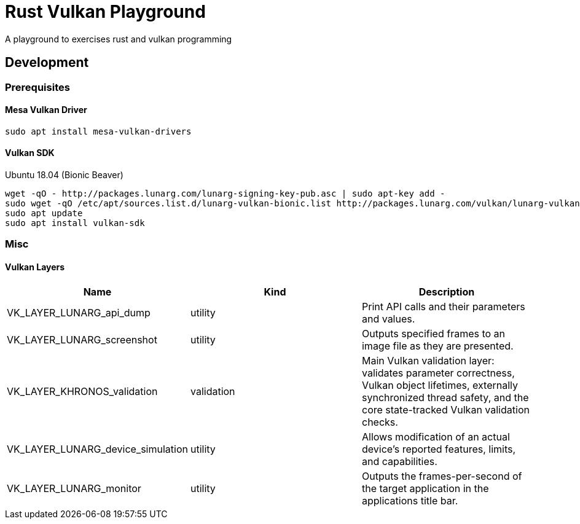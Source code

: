 = Rust Vulkan Playground =

A playground to exercises rust and vulkan programming

== Development ==

=== Prerequisites ===

==== Mesa Vulkan Driver ====
----
sudo apt install mesa-vulkan-drivers
----

==== Vulkan SDK ====

.Ubuntu 18.04 (Bionic Beaver)
----
wget -qO - http://packages.lunarg.com/lunarg-signing-key-pub.asc | sudo apt-key add -
sudo wget -qO /etc/apt/sources.list.d/lunarg-vulkan-bionic.list http://packages.lunarg.com/vulkan/lunarg-vulkan-bionic.list
sudo apt update
sudo apt install vulkan-sdk
----

=== Misc ===

==== Vulkan Layers ====

|===
|Name |Kind |Description

|VK_LAYER_LUNARG_api_dump
|utility
|Print API calls and their parameters and values.

|VK_LAYER_LUNARG_screenshot
|utility
|Outputs specified frames to an image file as they are presented.

|VK_LAYER_KHRONOS_validation
|validation
|Main Vulkan validation layer: validates parameter correctness, Vulkan object lifetimes, externally synchronized thread safety, and the core state-tracked Vulkan validation checks.

|VK_LAYER_LUNARG_device_simulation
|utility
|Allows modification of an actual device's reported features, limits, and capabilities.

|VK_LAYER_LUNARG_monitor
|utility
|Outputs the frames-per-second of the target application in the applications title bar.
|===
